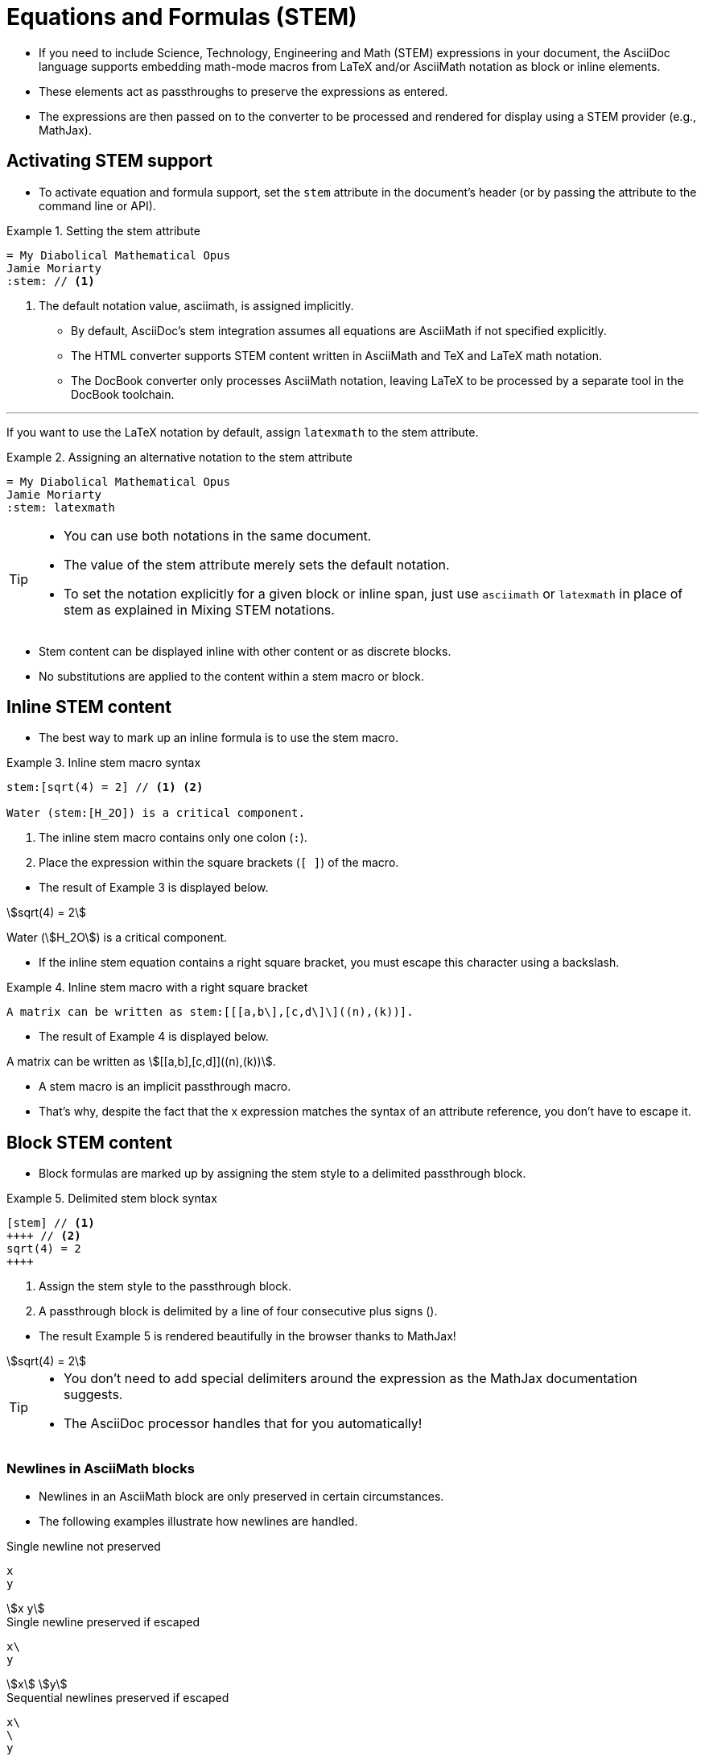 = Equations and Formulas (STEM)
:stem:

* If you need to include Science, Technology, Engineering and Math (STEM) expressions in your document, the AsciiDoc language supports embedding math-mode macros from LaTeX and/or AsciiMath notation as block or inline elements.
* These elements act as passthroughs to preserve the expressions as entered.
* The expressions are then passed on to the converter to be processed and rendered for display using a STEM provider (e.g., MathJax).

== Activating STEM support

* To activate equation and formula support, set the `stem` attribute in the document's header (or by passing the attribute to the command line or API).

.Example 1. Setting the stem attribute
[source,asciidoc]
----
= My Diabolical Mathematical Opus
Jamie Moriarty
:stem: // <1>
----

<1> The default notation value, asciimath, is assigned implicitly.

* By default, AsciiDoc's stem integration assumes all equations are AsciiMath if not specified explicitly.
* The HTML converter supports STEM content written in AsciiMath and TeX and LaTeX math notation.
* The DocBook converter only processes AsciiMath notation, leaving LaTeX to be processed by a separate tool in the DocBook toolchain.

'''

If you want to use the LaTeX notation by default, assign `latexmath` to the stem attribute.

.Example 2. Assigning an alternative notation to the stem attribute
[source,asciidoc]
----
= My Diabolical Mathematical Opus
Jamie Moriarty
:stem: latexmath
----

[TIP]
====
* You can use both notations in the same document.
* The value of the stem attribute merely sets the default notation.
* To set the notation explicitly for a given block or inline span, just use `asciimath` or `latexmath` in place of stem as explained in Mixing STEM notations.
====

* Stem content can be displayed inline with other content or as discrete blocks.
* No substitutions are applied to the content within a stem macro or block.

== Inline STEM content

* The best way to mark up an inline formula is to use the stem macro.

.Example 3. Inline stem macro syntax
--
[source,asciidoc]
----
stem:[sqrt(4) = 2] // <1> <2>

Water (stem:[H_2O]) is a critical component.
----
<1> The inline stem macro contains only one colon (``:``).
<2> Place the expression within the square brackets (``[ ]``) of the macro.
--

* The result of Example 3 is displayed below.

====
stem:[sqrt(4) = 2]

Water (stem:[H_2O]) is a critical component.
====

* If the inline stem equation contains a right square bracket, you must escape this character using a backslash.

.Example 4. Inline stem macro with a right square bracket
[source,asciidoc]
A matrix can be written as stem:[[[a,b\],[c,d\]\]((n),(k))].

* The result of Example 4 is displayed below.

====
A matrix can be written as stem:[[[a,b\],[c,d\]\]((n),(k))].
====

* A stem macro is an implicit passthrough macro.
* That's why, despite the fact that the x expression matches the syntax of an attribute reference, you don't have to escape it.

== Block STEM content

* Block formulas are marked up by assigning the stem style to a delimited passthrough block.

.Example 5. Delimited stem block syntax
--
[source,asciidoc]
[stem] // <1>
++++ // <2>
sqrt(4) = 2
++++

<1> Assign the stem style to the passthrough block.
<2> A passthrough block is delimited by a line of four consecutive plus signs (``++++``).
--

* The result Example 5 is rendered beautifully in the browser thanks to MathJax!

====
[stem]
++++
sqrt(4) = 2
++++
====

[TIP]
====
* You don't need to add special delimiters around the expression as the MathJax documentation suggests.
* The AsciiDoc processor handles that for you automatically!
====

=== Newlines in AsciiMath blocks

* Newlines in an AsciiMath block are only preserved in certain circumstances.
* The following examples illustrate how newlines are handled.

.Single newline not preserved
--
[source,asciimath]
----
x
y
----

====
[stem]
++++
x
y
++++
====
--

.Single newline preserved if escaped
--
[source,asciimath]
x\
y

====
[stem]
++++
x\
y
++++
====
--

.Sequential newlines preserved if escaped
--
[source,asciimath]
x\
\
y

====
[stem]
++++
x\
\
y
++++
====
--

.Paragraph break preserved
--
[source,asciimath]
----
x

y
----

====
[stem]
++++
x

y
++++
====
--
.Sequential newlines between paragraph break preserved
--
[source,asciimath]
----
x


y
----

====
[stem]
++++
x


y
++++
====
--

* The first preserved newline splits the expression into two.
* Subsequent newlines get translated into a <br> element.

=== Newlines in LaTeX blocks
:stem: latexmath

* Newlines in a LaTeX block are only preserved in certain circumstances.
* The following examples illustrate how newlines are handled.

.Single newline not preserved
--
[source,latex]
x
y

====
[stem]
++++
x
y
++++
====
--

.Single newline preserved if escaped
--
[source,latex]
x\\
y

====
[stem]
++++
x\\
y
++++
====
--

.Sequential newlines preserved if escaped and prefixed by null character
--
[source,latex]
x\\
~\\
y

====
[stem]
++++
x\\
~\\
y
++++
====
--

.Paragraph break not preserved
--
[source,latex]
----
x

y
----

====
[stem]
++++
x

y
++++
====
--

.Paragraph break preserved if separated by newline spacer
--
[source,latex]
----
x
\\[1em]
y
----

====
[stem]
++++
x
\\[1em]
y
++++
====
--

== Mixing STEM notations

* You can use multiple notations for STEM content within the same document by using the notation's name instead of the keyword ``stem``.

---

* For example, if you want to write an inline equation using the LaTeX notation, name the macro ``latexmath``.

.Example 6. Inline latexmath macro syntax
[source,asciidoc]
latexmath:[C = \alpha + \beta Y^{\gamma} + \epsilon]

* The result of Example 6 is displayed below.

====
latexmath:[C = \alpha + \beta Y^{\gamma} + \epsilon]
====

* The name that maps to the notation you want to use can also be applied to block STEM content.

.Example 7. Using both asciimath and latexmath notations in a single document
[source,asciidoc]
----
= My Diabolical Mathematical Opus
Jamie Moriarty
:stem: latexmath

.An e-xciting limit with LaTeX!
[stem]
++++
\lim_{n \to \infty}\frac{n}{\sqrt[n]{n!}} = {\large e}
++++

.A basic square root with AsciiMath
[asciimath]
++++
sqrt(4) = 2
++++
----

* Here's how the body of this example will be shown:

====
= My Diabolical Mathematical Opus
Jamie Moriarty
:stem: latexmath

.An e-xciting limit with LaTeX!
[stem]
++++
\lim_{n \to \infty}\frac{n}{\sqrt[n]{n!}} = {\large e}
++++

.A basic square root with AsciiMath
[asciimath]
++++
sqrt(4) = 2
++++
====

